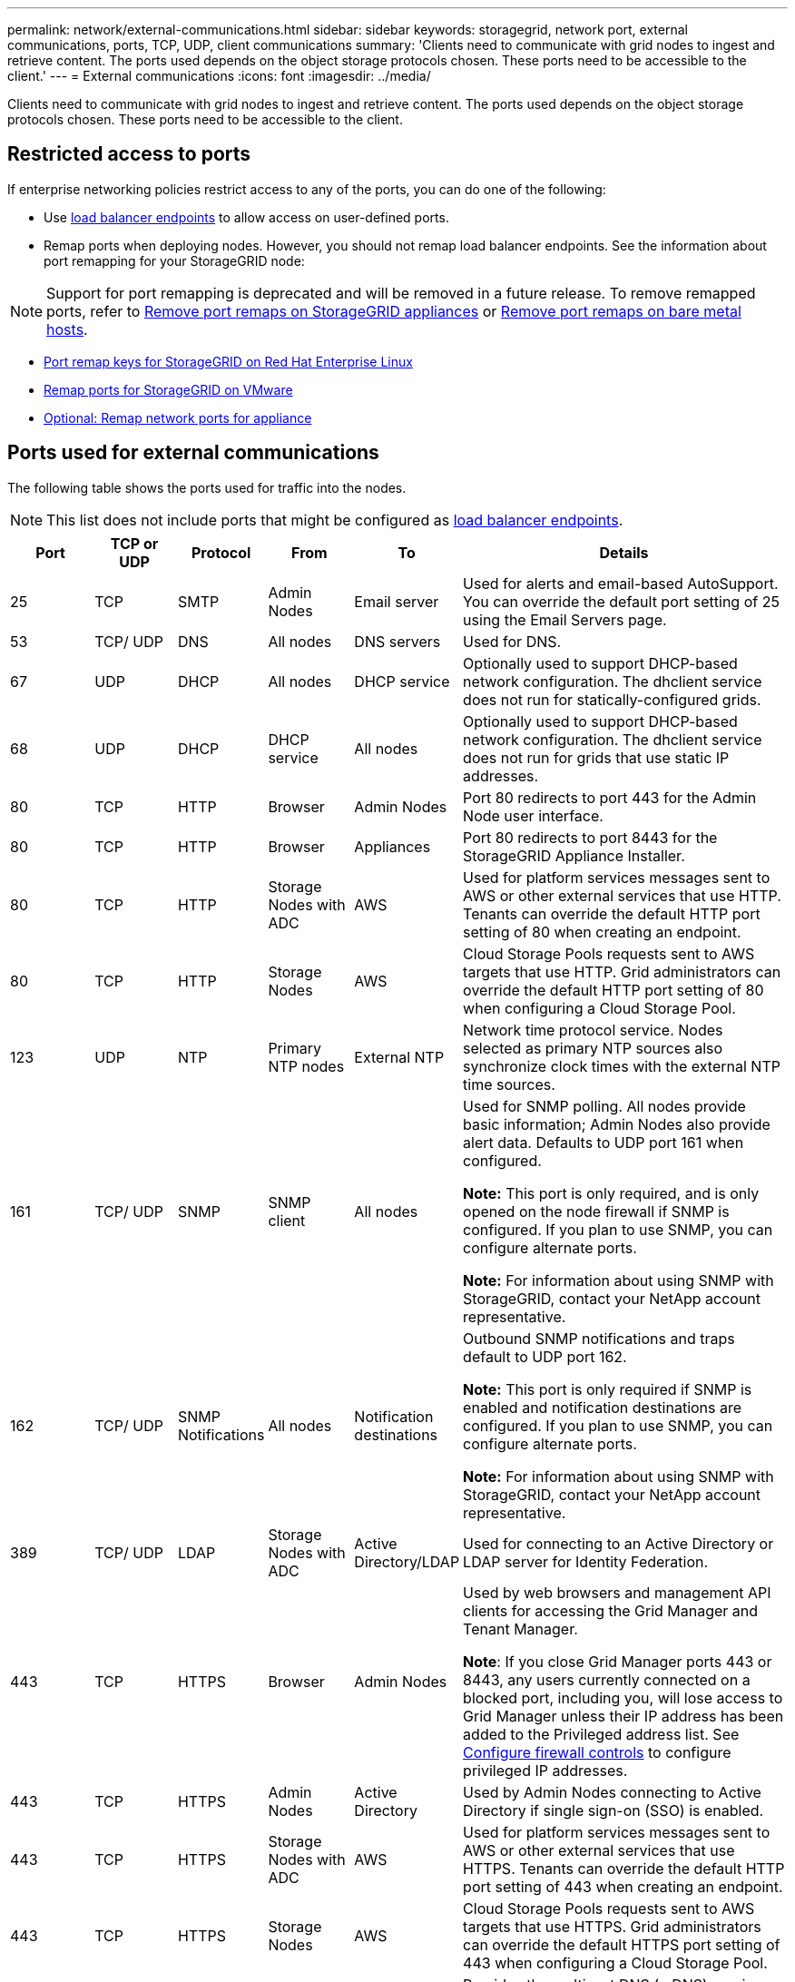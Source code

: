 ---
permalink: network/external-communications.html
sidebar: sidebar
keywords: storagegrid, network port, external communications, ports, TCP, UDP, client communications
summary: 'Clients need to communicate with grid nodes to ingest and retrieve content. The ports used depends on the object storage protocols chosen. These ports need to be accessible to the client.'
---
= External communications
:icons: font
:imagesdir: ../media/

[.lead]
Clients need to communicate with grid nodes to ingest and retrieve content. The ports used depends on the object storage protocols chosen. These ports need to be accessible to the client.

== Restricted access to ports

If enterprise networking policies restrict access to any of the ports, you can do one of the following:

* Use link:../admin/configuring-load-balancer-endpoints.html[load balancer endpoints] to allow access on user-defined ports.
* Remap ports when deploying nodes. However, you should not remap load balancer endpoints. See the information about port remapping for your StorageGRID node:

NOTE: Support for port remapping is deprecated and will be removed in a future release. To remove remapped ports, refer to link:../maintain/removing-port-remaps.html[Remove port remaps on StorageGRID appliances] or link:../maintain/removing-port-remaps-on-bare-metal-hosts.html[Remove port remaps on bare metal hosts].

** link:../rhel/creating-node-configuration-files.html#port-remap-keys[Port remap keys for StorageGRID on Red Hat Enterprise Linux]

** link:../swnodes/deploying-storagegrid-node-as-virtual-machine.html#vmware-remap-ports[Remap ports for StorageGRID on VMware]

** https://docs.netapp.com/us-en/storagegrid-appliances/installconfig/optional-remapping-network-ports-for-appliance.html[Optional: Remap network ports for appliance^]

== Ports used for external communications

The following table shows the ports used for traffic into the nodes.

NOTE: This list does not include ports that might be configured as link:../admin/configuring-load-balancer-endpoints.html[load balancer endpoints].

[cols="1a,1a,1a,1a,1a,4a" options="header"]
|===
| Port| TCP or UDP| Protocol| From| To| Details

| 25
| TCP
| SMTP
| Admin Nodes
| Email server
| Used for alerts and email-based AutoSupport. You can override the default port setting of 25 using the Email Servers page.

| 53
| TCP/ UDP
| DNS
| All nodes
| DNS servers
| Used for DNS.

| 67
| UDP
| DHCP
| All nodes
| DHCP service
| Optionally used to support DHCP-based network configuration. The dhclient service does not run for statically-configured grids.

| 68
| UDP
| DHCP
| DHCP service
| All nodes
| Optionally used to support DHCP-based network configuration. The dhclient service does not run for grids that use static IP addresses.

| 80
| TCP
| HTTP
| Browser
| Admin Nodes
| Port 80 redirects to port 443 for the Admin Node user interface.

| 80
| TCP
| HTTP
| Browser
| Appliances
| Port 80 redirects to port 8443 for the StorageGRID Appliance Installer.

| 80
| TCP
| HTTP
| Storage Nodes with ADC
| AWS
| Used for platform services messages sent to AWS or other external services that use HTTP. Tenants can override the default HTTP port setting of 80 when creating an endpoint.


| 80
| TCP
| HTTP
| Storage Nodes
| AWS
| Cloud Storage Pools requests sent to AWS targets that use HTTP. Grid administrators can override the default HTTP port setting of 80 when configuring a Cloud Storage Pool.

| 123
| UDP
| NTP
| Primary NTP nodes
| External NTP
| Network time protocol service. Nodes selected as primary NTP sources also synchronize clock times with the external NTP time sources.

| 161
| TCP/ UDP
| SNMP
| SNMP client
| All nodes
| Used for SNMP polling. All nodes provide basic information; Admin Nodes also provide alert data. Defaults to UDP port 161 when configured.

*Note:* This port is only required, and is only opened on the node firewall if SNMP is configured. If you plan to use SNMP, you can configure alternate ports.

*Note:* For information about using SNMP with StorageGRID, contact your NetApp account representative.

| 162
| TCP/ UDP
| SNMP Notifications
| All nodes
| Notification destinations
| Outbound SNMP notifications and traps default to UDP port 162.

*Note:* This port is only required if SNMP is enabled and notification destinations are configured. If you plan to use SNMP, you can configure alternate ports.

*Note:* For information about using SNMP with StorageGRID, contact your NetApp account representative.

| 389
| TCP/ UDP
| LDAP
| Storage Nodes with ADC
| Active Directory/LDAP
| Used for connecting to an Active Directory or LDAP server for Identity Federation.

| 443
| TCP
| HTTPS
| Browser
| Admin Nodes
| Used by web browsers and management API clients for accessing the Grid Manager and Tenant Manager.

*Note*: If you close Grid Manager ports 443 or 8443, any users currently connected on a blocked port, including you, will lose access to Grid Manager unless their IP address has been added to the Privileged address list. See link:../admin/configure-firewall-controls.html[Configure firewall controls] to configure privileged IP addresses.

| 443
| TCP
| HTTPS
| Admin Nodes
| Active Directory
| Used by Admin Nodes connecting to Active Directory if single sign-on (SSO) is enabled.

| 443
| TCP
| HTTPS
| Storage Nodes with ADC
| AWS
| Used for platform services messages sent to AWS or other external services that use HTTPS. Tenants can override the default HTTP port setting of 443 when creating an endpoint.

| 443
| TCP
| HTTPS
| Storage Nodes
| AWS
| Cloud Storage Pools requests sent to AWS targets that use HTTPS. Grid administrators can override the default HTTPS port setting of 443 when configuring a Cloud Storage Pool.

| 5353
| UDP
| mDNS
| All nodes
| All nodes
| Provides the multicast DNS (mDNS) service that is used for full-grid IP changes and for primary Admin Node discovery during installation, expansion, and recovery.

| 5696
| TCP
| KMIP
| Appliance
| KMS
| Key Management Interoperability Protocol (KMIP) external traffic from appliances configured for node encryption to the Key Management Server (KMS), unless a different port is specified on the KMS configuration page of the StorageGRID Appliance Installer.

| 8443
| TCP
| HTTPS
|  Browser
| Admin Nodes
| Optional. Used by web browsers and management API clients for accessing the Grid Manager. Can be used to separate Grid Manager and Tenant Manager communications.

*Note*: If you close Grid Manager ports 443 or 8443, any users currently connected on a blocked port, including you, will lose access to Grid Manager unless their IP address has been added to the Privileged address list. See link:../admin/configure-firewall-controls.html[Configure firewall controls] to configure privileged IP addresses.

| 9022
| TCP
| SSH
| Service laptop
| Appliances
| Grants access to StorageGRID appliances in pre-configuration mode for support and troubleshooting. This port is not required to be accessible between grid nodes or during normal operations.

| 9091
| TCP
| HTTPS
| External Grafana service
| Admin Nodes
| Used by external Grafana services for secure access to the StorageGRID Prometheus service.

*Note:* This port is required only if certificate-based Prometheus access is enabled.

|9092
|TCP
|Kafka
|Storage Nodes with ADC
|Kafka cluster
|Used for platform services messages sent to a Kafka cluster. Tenants can override the default Kafka port setting of 9092 when creating an endpoint.

| 9443
| TCP
| HTTPS
| Browser
| Admin Nodes
| Optional. Used by web browsers and management API clients for accessing the Tenant Manager. Can be used to separate Grid Manager and Tenant Manager communications.


| 18082
| TCP
| HTTPS
| S3 clients
| Storage Nodes
| S3 client traffic directly to Storage Nodes (HTTPS).

| 18083
| TCP
| HTTPS
| Swift clients
| Storage Nodes
| Swift client traffic directly to Storage Nodes (HTTPS).

| 18084
| TCP
| HTTP
| S3 clients
| Storage Nodes
| S3 client traffic directly to Storage Nodes (HTTP).

| 18085
| TCP
| HTTP
| Swift clients
| Storage Nodes
| Swift client traffic directly to Storage Nodes (HTTP).

| 23000-23999
| TCP
| HTTPS
| All nodes on the source grid for cross-grid replication
| Admin Nodes and Gateway Nodes on the destination grid for cross-grid replication
| This range of ports is reserved for grid federation connections. Both grids in a given connection use the same port.

|===

// 2025 APR 15, SGWS-35050
// 2024 AUG 12, SGIRDDOC-91
// 2024 JULY 15, SGRIDOC-78
// 2023 SEP 19, SGWS-25330
